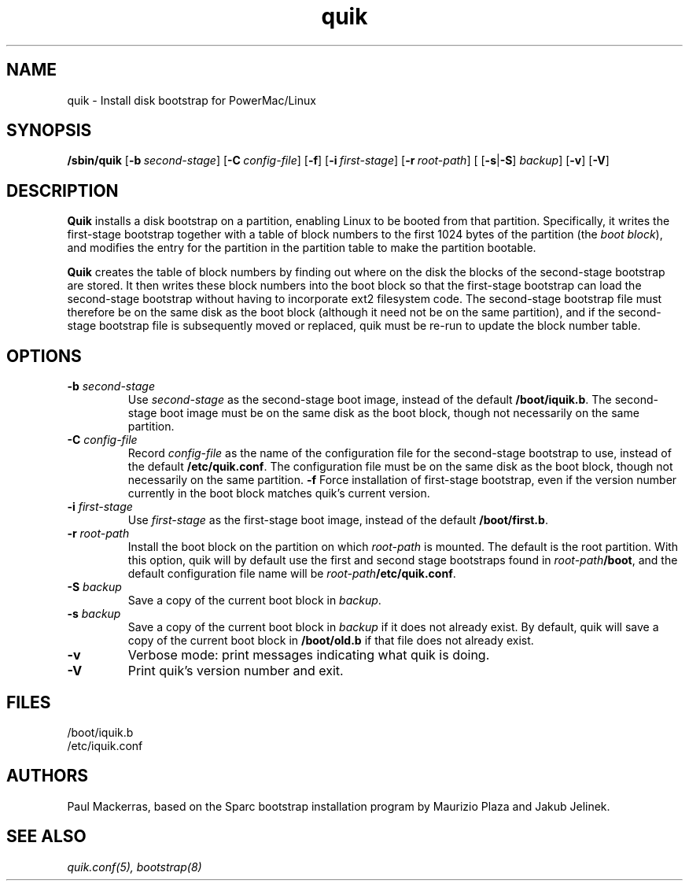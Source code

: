 .\" quik - Powermac/Linux disk bootstrap installer
.TH quik 8 "16 March 1997" "" "PowerMac/Linux"
.SH NAME
quik \- Install disk bootstrap for PowerMac/Linux
.SH SYNOPSIS
.B /sbin/quik
.RB [ \-b\ \fIsecond-stage\fB ]
.RB [ \-C\ \fIconfig-file\fB ]
.RB [ \-f ]
.RB [ \-i\ \fIfirst-stage\fB ]
.RB [ \-r\ \fIroot-path\fB ]
.RB "[ [" \-s | \-S ] \ \fIbackup ]
.RB [ \-v ]
.RB [ \-V ]
.SH DESCRIPTION
.B Quik
installs a disk bootstrap on a partition, enabling Linux to be booted
from that partition.  Specifically, it writes the first-stage
bootstrap together with a table of block numbers to the first 1024
bytes of the partition (the
.IR boot\ block ),
and modifies the entry for the partition in
the partition table to make the partition bootable.

.B Quik
creates the table of block numbers by finding out where on the disk
the blocks of the second-stage bootstrap are stored.  It then writes
these block numbers into the boot block so that the first-stage
bootstrap can load the second-stage bootstrap without having to
incorporate ext2 filesystem code.  The second-stage bootstrap file
must therefore be on the same disk as the boot block (although it need
not be on the same partition), and if the second-stage bootstrap file
is subsequently moved or replaced, quik must be re-run to update the
block number table.

.SH OPTIONS
.TP
.TP
.B \-b \fIsecond-stage
Use \fIsecond-stage\fR as the second-stage boot image, instead of the
default \fB/boot/iquik.b\fR.  The second-stage boot image must be on
the same disk as the boot block, though not necessarily on the same
partition.
.TP
.B \-C \fIconfig-file
Record \fIconfig-file\fR as the name of the configuration file for the
second-stage bootstrap to use, instead of the default
\fB/etc/quik.conf\fR.  The configuration file must be on the same disk
as the boot block, though not necessarily on the same partition.
.B \-f
Force installation of first-stage bootstrap, even if the version
number currently in the boot block matches quik's current version.
.TP
.B \-i \fIfirst-stage
Use \fIfirst-stage\fR as the first-stage boot image, instead of the
default \fB/boot/first.b\fR.
.TP
.B \-r \fIroot-path
Install the boot block on the partition on which \fIroot-path\fR is
mounted.  The default is the root partition.  With this option, quik
will by default use the first and second stage bootstraps found in
\fIroot-path\fB/boot\fR, and the default configuration file name will
be \fIroot-path\fB/etc/quik.conf\fR.
.TP
.B \-S \fIbackup
Save a copy of the current boot block in
.IR backup .
.TP
.B \-s \fIbackup
Save a copy of the current boot block in \fIbackup\fR if it does not
already exist.  By default, quik will save a copy of the current boot
block in \fB/boot/old.b\fR if that file does not already exist.
.TP
.B \-v
Verbose mode: print messages indicating what quik is doing.
.TP
.B \-V
Print quik's version number and exit.
.SH FILES
.nf
/boot/iquik.b
/etc/iquik.conf
.fi
.SH AUTHORS
Paul Mackerras, based on the Sparc bootstrap installation program by
Maurizio Plaza and Jakub Jelinek.
.SH SEE ALSO
.I quik.conf(5), bootstrap(8)
